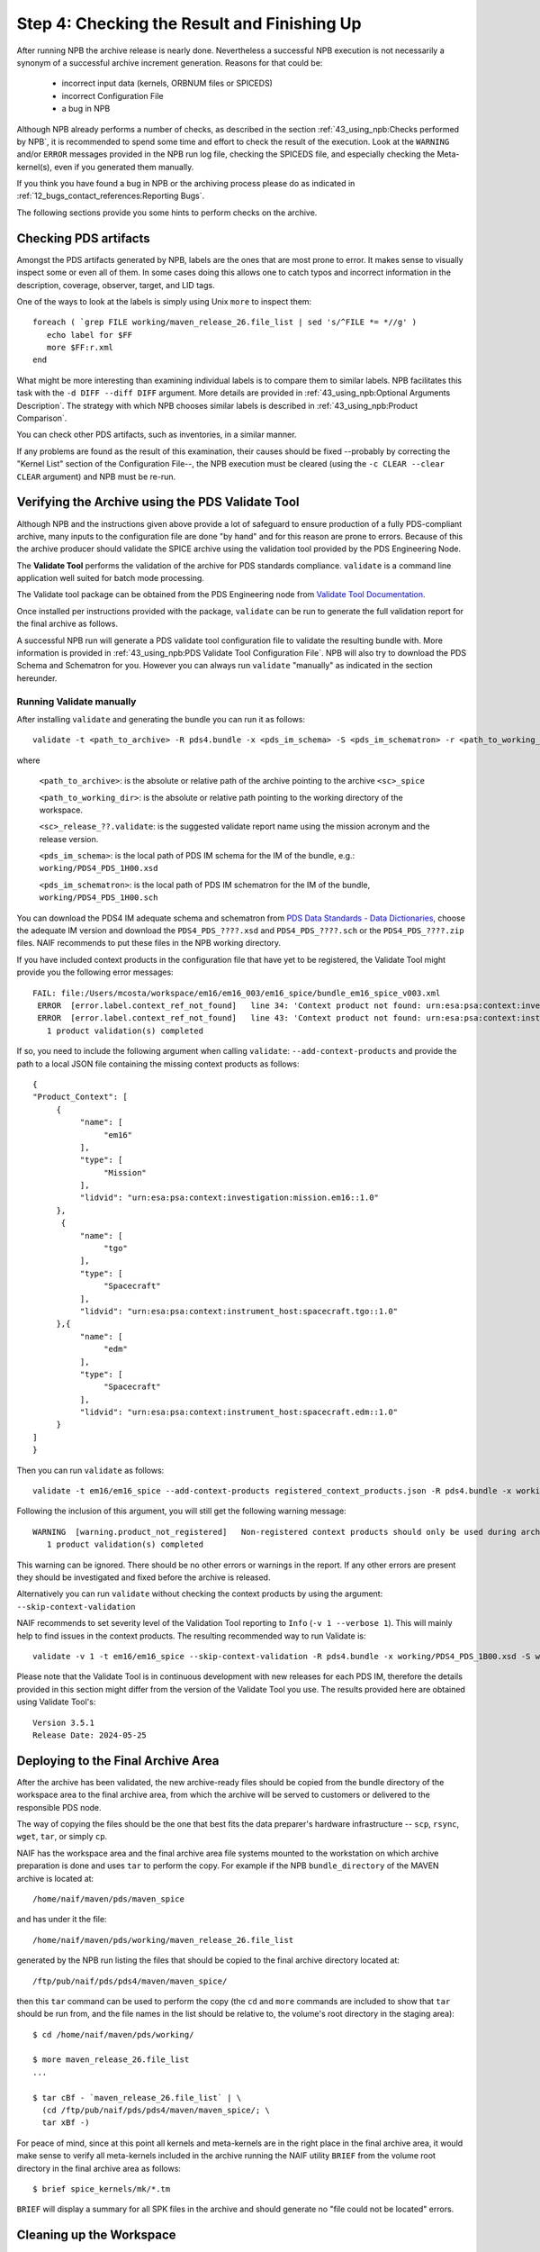 Step 4: Checking the Result and Finishing Up
============================================

After running NPB the archive release is nearly done. Nevertheless a successful
NPB execution is not necessarily a synonym of a successful archive increment
generation. Reasons for that could be:

   * incorrect input data (kernels, ORBNUM files or SPICEDS)
   * incorrect Configuration File
   * a bug in NPB

Although NPB already performs a number of checks, as described in the section
:ref:`43_using_npb:Checks performed by NPB`, it is recommended to spend
some time and effort to check the result of the execution. Look at the
``WARNING`` and/or ``ERROR`` messages provided in the NPB run log file,
checking the SPICEDS file, and especially checking the Meta-kernel(s), even
if you generated them manually.

If you think you have found a bug in NPB or the archiving process please do as
indicated in :ref:`12_bugs_contact_references:Reporting Bugs`.

The following sections provide you some hints to perform checks on the archive.


Checking PDS artifacts
----------------------

Amongst the PDS artifacts generated by NPB, labels are the ones that are
most prone to error. It makes sense to visually inspect some or even all of
them. In some cases doing this allows one to catch typos and incorrect
information in the description, coverage, observer, target, and LID tags.

One of the ways to look at the labels is simply using Unix ``more`` to inspect
them::

      foreach ( `grep FILE working/maven_release_26.file_list | sed 's/^FILE *= *//g' )
         echo label for $FF
         more $FF:r.xml
      end

What might be more interesting than examining individual labels is to compare
them to similar labels. NPB facilitates this task with the
``-d DIFF --diff DIFF`` argument. More details are provided in
:ref:`43_using_npb:Optional Arguments Description`. The strategy
with which NPB chooses similar labels is described in
:ref:`43_using_npb:Product Comparison`.

You can check other PDS artifacts, such as inventories, in a similar manner.

If any problems are found as the result of this examination, their causes
should be fixed --probably by correcting the "Kernel List" section of the
Configuration File--, the NPB execution must be cleared (using the
``-c CLEAR --clear CLEAR`` argument) and NPB must be re-run.


Verifying the Archive using the PDS Validate Tool
-------------------------------------------------

Although NPB and the instructions given above provide a lot of safeguard to
ensure production of a fully PDS-compliant archive, many inputs to the
configuration file are done "by hand" and for this reason are prone to errors.
Because of this the archive producer should validate the SPICE archive using the
validation tool provided by the PDS Engineering Node.

The **Validate Tool** performs the validation of the archive for PDS standards
compliance. ``validate`` is a command line application well suited for batch
mode processing.

The Validate tool package can be obtained from the PDS Engineering node from
`Validate Tool Documentation <https://nasa-pds.github.io/validate/>`_.

Once installed per instructions provided with the package, ``validate`` can be
run to generate the full validation report for the final archive as follows.

A successful NPB run will generate a PDS validate tool configuration file to
validate the resulting bundle with. More information is provided in
:ref:`43_using_npb:PDS Validate Tool Configuration File`. NPB will also try to
download the PDS Schema and Schematron for you. However you can always run
``validate`` "manually" as indicated in the section hereunder.


Running Validate manually
^^^^^^^^^^^^^^^^^^^^^^^^^

After installing ``validate`` and generating the bundle you can run it as follows::

   validate -t <path_to_archive> -R pds4.bundle -x <pds_im_schema> -S <pds_im_schematron> -r <path_to_working_dir>/<sc>_release_??.validate

where

   ``<path_to_archive>``: is the absolute or relative path of the archive
   pointing to the archive ``<sc>_spice``

   ``<path_to_working_dir>``: is the absolute or relative path pointing to
   the working directory of the workspace.

   ``<sc>_release_??.validate``: is the suggested validate report name using the
   mission acronym and the release version.

   ``<pds_im_schema>``: is the local path of PDS IM schema for the IM of the bundle, e.g.:
   ``working/PDS4_PDS_1H00.xsd``

   ``<pds_im_schematron>``: is the local path of PDS IM schematron for the IM of the bundle,
   ``working/PDS4_PDS_1H00.sch``

You can download the PDS4 IM adequate schema and schematron from
`PDS Data Standards - Data Dictionaries <https://pds.nasa.gov/datastandards/dictionaries/index-versions.shtml>`_,
choose the adequate IM version and download the ``PDS4_PDS_????.xsd``
and ``PDS4_PDS_????.sch`` or the ``PDS4_PDS_????.zip`` files. NAIF recommends to
put these files in the NPB working directory.

If you have included context products in the configuration file that have yet
to be registered, the Validate Tool might provide you the following error
messages::

     FAIL: file:/Users/mcosta/workspace/em16/em16_003/em16_spice/bundle_em16_spice_v003.xml
      ERROR  [error.label.context_ref_not_found]   line 34: 'Context product not found: urn:esa:psa:context:investigation:mission.em16
      ERROR  [error.label.context_ref_not_found]   line 43: 'Context product not found: urn:esa:psa:context:instrument_host:spacecraft.tgo
        1 product validation(s) completed

If so, you need to include the following argument when calling ``validate``:
``--add-context-products`` and provide the path to a local JSON file
containing the missing context products as follows::

     {
     "Product_Context": [
          {
               "name": [
                    "em16"
               ],
               "type": [
                    "Mission"
               ],
               "lidvid": "urn:esa:psa:context:investigation:mission.em16::1.0"
          },
           {
               "name": [
                    "tgo"
               ],
               "type": [
                    "Spacecraft"
               ],
               "lidvid": "urn:esa:psa:context:instrument_host:spacecraft.tgo::1.0"
          },{
               "name": [
                    "edm"
               ],
               "type": [
                    "Spacecraft"
               ],
               "lidvid": "urn:esa:psa:context:instrument_host:spacecraft.edm::1.0"
          }
     ]
     }

Then you can run ``validate`` as follows::

   validate -t em16/em16_spice --add-context-products registered_context_products.json -R pds4.bundle -x working/PDS4_PDS_1B00.xsd -S working/PDS4_PDS_1B00.sch -r working/em16_release_03.validate


Following the inclusion of this argument, you will still get the following
warning message::

     WARNING  [warning.product_not_registered]   Non-registered context products should only be used during archive development. All context products must be registered for a valid, released archive bundle.
        1 product validation(s) completed

This warning can be ignored. There should be no other errors or warnings in the
report. If any other errors are present they should be investigated and fixed
before the archive is released.

Alternatively you can run ``validate`` without checking the context products by
using the argument: ``--skip-context-validation``

NAIF recommends to set severity level of the Validation Tool reporting to
``Info`` (``-v 1 --verbose 1``). This will mainly help to find issues in the
context products. The resulting recommended way to run Validate is::

   validate -v 1 -t em16/em16_spice --skip-context-validation -R pds4.bundle -x working/PDS4_PDS_1B00.xsd -S working/PDS4_PDS_1B00.sch -r working/em16_release_03.validate

Please note that the Validate Tool is in continuous development with new
releases for each PDS IM, therefore the details provided in this section
might differ from the version of the Validate Tool you use. The results
provided here are obtained using Validate Tool's::

   Version 3.5.1
   Release Date: 2024-05-25


Deploying to the Final Archive Area
-----------------------------------

After the archive has been validated, the new archive-ready files should be
copied from the bundle directory of the workspace area to the final archive
area, from which the archive will be served to customers or delivered to the
responsible PDS node.

The way of copying the files should be the one that best fits the data
preparer's hardware infrastructure -- ``scp``, ``rsync``, ``wget``, ``tar``, or
simply ``cp``.

NAIF has the workspace area and the final archive area file systems mounted to
the workstation on which archive preparation is done and uses ``tar`` to
perform the copy. For example if the NPB ``bundle_directory`` of the MAVEN
archive is located at::

   /home/naif/maven/pds/maven_spice

and has under it the file::

   /home/naif/maven/pds/working/maven_release_26.file_list

generated by the NPB run listing the files that should be copied to the final
archive directory located at::

   /ftp/pub/naif/pds/pds4/maven/maven_spice/

then this ``tar`` command can be used to perform the copy (the ``cd``
and ``more`` commands are included to show that ``tar`` should be run
from, and the file names in the list should be relative to, the volume's
root directory in the staging area)::

      $ cd /home/naif/maven/pds/working/

      $ more maven_release_26.file_list
      ...

      $ tar cBf - `maven_release_26.file_list` | \
        (cd /ftp/pub/naif/pds/pds4/maven/maven_spice/; \
        tar xBf -)


For peace of mind, since at this point all kernels and meta-kernels are
in the right place in the final archive area, it would make sense to
verify all meta-kernels included in the archive running the NAIF utility
``BRIEF`` from the volume root directory in the final archive area as
follows::

   $ brief spice_kernels/mk/*.tm

``BRIEF`` will display a summary for all SPK files in the archive and should
generate no "file could not be located" errors.


Cleaning up the Workspace
-------------------------

After the archive is done it makes sense to do some cleanup in the
workspace area. Although not required, NAIF recommends removing all the
files in the staging area. In addition, NAIF recommends not to delete the
NPB Execution by-products from the ``working_directory``. Keeping them serves
as a backup copy, allows for reproducibility of the archive, and can allow its
use for future releases.

In addition, NAIF recommends maintaining a directory in the workspace
replicating the bundle directory structure in order to store the files that
are generated manually: SPICEDS files and potentially, Meta-kernels.

Here's an example of the Workspace for LADEE::

   .
   |-- bundle
   |   |-- document
   |   |   +-- spiceds_v001.html
   |   +-- spice_kernels
   |       +-- mk
   |           +-- ladee_v01.tm
   |-- ladee_archive_generation.md
   |-- staging
   |   +-- ladee_spice
   +-- working
       |-- ladee_release_01.checksum
       |-- ladee_release_01.file_list
       |-- ladee_release_01.kernel_list
       |-- ladee_release_01.log
       |-- ladee_release_01.plan
       |-- ladee_release_01.validate_report
       +-- ladee_release_01.xml


where ``ladee_archive_generation.md`` is a MarkDown text file that provides a
LADEE-specific archiving guide. You might find writing such a file useful. The
``bundle_directory`` and ``kernels_directory`` are located somewhere else in
the volume.
